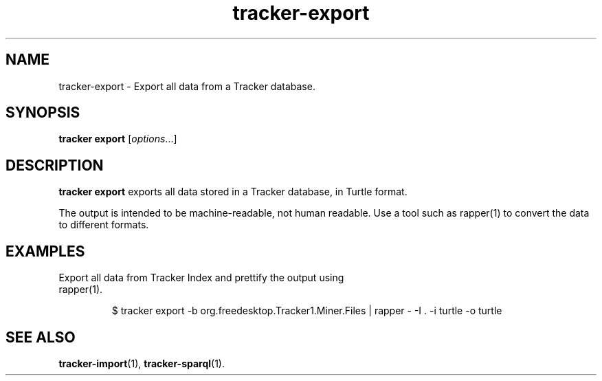 .TH tracker-export 1 "Mar 2020" GNU "User Commands"

.SH NAME
tracker-export \- Export all data from a Tracker database.

.SH SYNOPSIS
\fBtracker export\fR [\fIoptions\fR...]

.SH DESCRIPTION
.B tracker export
exports all data stored in a Tracker database, in Turtle format.

The output is intended to be machine-readable, not human readable.
Use a tool such as rapper(1) to convert the data to different formats.

.SH EXAMPLES
.TP
Export all data from Tracker Index and prettify the output using rapper(1).

.BR
.nf
$ tracker export -b org.freedesktop.Tracker1.Miner.Files | rapper - -I . -i turtle -o turtle
.fi

.SH SEE ALSO
.BR tracker-import (1),
.BR tracker-sparql (1).
